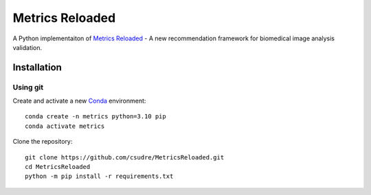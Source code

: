 ================
Metrics Reloaded
================

.. start-description

A Python implementaiton of `Metrics Reloaded <https://openreview.net/forum?id=24kBqy8rcB_>`__ - A new recommendation framework for biomedical image analysis validation.

Installation
============
Using git
---------

Create and activate a new `Conda <https://docs.conda.io/en/latest/miniconda.html>`__ environment: ::

    conda create -n metrics python=3.10 pip
    conda activate metrics

Clone the repository: ::

    git clone https://github.com/csudre/MetricsReloaded.git
    cd MetricsReloaded
    python -m pip install -r requirements.txt

.. end-description
